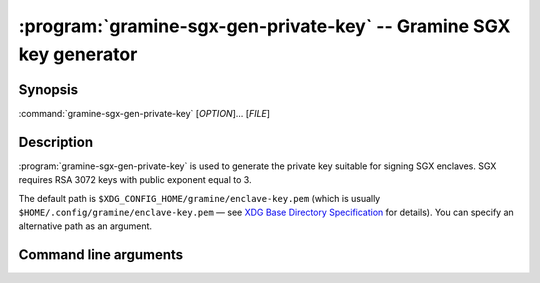 .. program:: gramine-sgx-gen-private-key
.. _gramine-sgx-gen-private-key:

===================================================================
:program:`gramine-sgx-gen-private-key` -- Gramine SGX key generator
===================================================================

Synopsis
========

:command:`gramine-sgx-gen-private-key` [*OPTION*]... [*FILE*]

Description
===========

:program:`gramine-sgx-gen-private-key` is used to generate the private key
suitable for signing SGX enclaves. SGX requires RSA 3072 keys with public
exponent equal to 3.

The default path is ``$XDG_CONFIG_HOME/gramine/enclave-key.pem`` (which is
usually ``$HOME/.config/gramine/enclave-key.pem`` — see `XDG Base Directory
Specification
<https://specifications.freedesktop.org/basedir-spec/basedir-spec-latest.
html>`__
for details). You can specify an alternative path as an argument.

Command line arguments
======================

.. option:: --force, -f

   By default :program:`gramine-sgx-gen-private-key` will refuse to overwrite an
   existing file. Use this switch to force clobbering.

.. option:: --no-force

   Refuse to overwrite an existing file, which is the default. Use this switch
   to undo :option:`--force`.

.. option:: --verbose, -v

    Print details to standard output. This is the default.

.. option:: --quiet, -q

    Don't print details to standard output.
